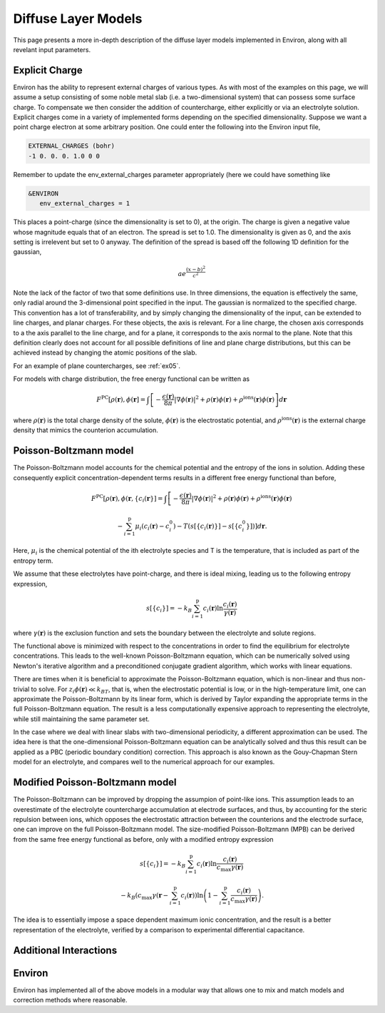 .. Environ documentation diffuse layer models file.
   Created by Matthew Truscott on Mon Apr 8 2019. 
   Contains general description and comparison of diffuse layer models.
   Updated by Edan Bainglass on Mon Oct 4 2021.

Diffuse Layer Models
====================

This page presents a more in-depth description of the diffuse layer models implemented in Environ, along with
all revelant input parameters.

.. _expq:

Explicit Charge
---------------

Environ has the ability to represent external charges of various types. As with most of the examples on this
page, we will assume a setup consisting of some noble metal slab (i.e. a two-dimensional system) that can
possess some surface charge. To compensate we then consider the addition of countercharge, either explicitly or
via an electrolyte solution. Explicit charges come in a variety of implemented forms depending on the specified
dimensionality. Suppose we want a point charge electron at some arbitrary position. One could enter the 
following into the Environ input file,

.. code-block:: fortran

   EXTERNAL_CHARGES (bohr)
   -1 0. 0. 0. 1.0 0 0

Remember to update the env_external_charges parameter appropriately (here we could have something like

.. code-block:: fortran

   &ENVIRON
      env_external_charges = 1

This places a point-charge (since the dimensionality is set to 0), at the origin. The charge is given a negative
value whose magnitude equals that of an electron. The spread is set to 1.0. The dimensionality is given as 0, 
and the axis setting is irrelevent but set to 0 anyway. The definition of the spread is
based off the following 1D definition for the gaussian, 

.. math::

   ae^{\frac{(x-b)^2}{c^2}}

Note the lack of the factor of two that some definitions use. In three dimensions, the equation is effectively
the same, only radial around the 3-dimensional point specified in the input. The gaussian is normalized to the
specified charge. This convention has a lot of transferability, and by simply changing the dimensionality of the
input, can be extended to line charges, and planar charges. For these objects, the axis is relevant. For a line 
charge, the chosen axis corresponds to a the axis parallel to the line charge, and for a plane, it corresponds 
to the axis normal to the plane. Note that this definition clearly does not account for all possible definitions
of line and plane charge distributions, but this can be achieved instead by changing the atomic positions of 
the slab.

For an example of plane countercharges, see :ref:`ex05`. 

For models with charge distribution, the free energy functional can be written as

.. math::

   F^{\text{PC}}[\rho(\mathbf{r}), \phi(\mathbf{r}] = \int\left[-\frac{\epsilon(\mathbf{r})}{8\pi}\lvert\nabla\phi(\mathbf{r})\rvert^2 + \rho(\mathbf{r})\phi(\mathbf{r}) + \rho^{\text{ions}}(\mathbf{r})\phi(\mathbf{r})\right]d\mathbf{r}

where :math:`\rho(\mathbf{r})` is the total charge density of the solute, :math:`\phi(\mathbf{r})` is the
electrostatic potential, and :math:`\rho^{\text{ions}}(\mathbf{r})` is the external charge density that
mimics the counterion accumulation.

Poisson-Boltzmann model
-----------------------

The Poisson-Boltzmann model accounts for the chemical potential and the entropy of the ions in solution.
Adding these consequently explicit concentration-dependent terms results in a different free energy functional
than before,

.. math::

   F^{\text{PC}}[\rho(\mathbf{r}), \phi(\mathbf{r}, \{c_i(\mathbf{r}\}] = \int\left[-\frac{\epsilon(\mathbf{r})}{8\pi}\lvert\nabla\phi(\mathbf{r})\rvert^2 + \rho(\mathbf{r})\phi(\mathbf{r}) + \rho^{\text{ions}}(\mathbf{r})\phi(\mathbf{r})\right.
   
   \left.-\sum^{\text{p}}_{i=1}\mu_i(c_i(\mathbf{r})-c_i^0)-T(s[\{c_i(\mathbf{r})\}]-s[\{c_i^0\}])\right]d\mathbf{r}.

Here, :math:`\mu_i` is the chemical potential of the ith electrolyte species and T is the temperature, that
is included as part of the entropy term.

We assume that these electrolytes have point-charge, and there is ideal mixing, leading us to the following
entropy expression,

.. math::

   s[\{c_i\}] = -k_B\sum^{\text{p}}_{i=1}c_i(\mathbf{r})\ln\frac{c_i(\mathbf{r})}{\gamma(\mathbf{r})}

where :math:`\gamma(\mathbf{r})` is the exclusion function and sets the boundary between the electrolyte
and solute regions.

The functional above is
minimized with respect to the concentrations in order to find the equilibrium for electrolyte concentrations.
This leads to the well-known Poisson-Boltzmann equation, which can be numerically solved using Newton's
iterative algorithm and a preconditioned conjugate gradient algorithm, which works with linear equations. 

There are times when it is beneficial to approximate the Poisson-Boltzmann equation, which is non-linear and
thus non-trivial to solve. For :math:`z_i\phi(\mathbf{r}) \ll k_BT`, that is, when the electrostatic potential
is low, or in the high-temperature limit, one can approximate the Poisson-Boltzmann by its linear form, which
is derived by Taylor expanding the appropriate terms in the full Poisson-Boltzmann equation. The result is
a less computationally expensive approach to representing the electrolyte, while still maintaining the same
parameter set. 

In the case where we deal with linear slabs with two-dimensional periodicity, a different approximation can
be used. The idea here is that the one-dimensional Poisson-Boltzmann equation can be analytically solved and
thus this result can be applied as a PBC (periodic boundary condition) correction. This approach is also
known as the Gouy-Chapman Stern model for an electrolyte, and compares well to the numerical approach for
our examples. 

Modified Poisson-Boltzmann model
--------------------------------

The Poisson-Boltzmann can be improved by dropping the assumpion of point-like ions. This assumption leads to
an overestimate of the electrolyte countercharge accumulation at electrode surfaces, and thus, by accounting
for the steric repulsion between ions, which opposes the electrostatic attraction between the counterions and
the electrode surface, one can improve on the full Poisson-Boltzmann model. The size-modified
Poisson-Boltzmann (MPB) can be derived from the same free energy functional as before, only with a modified
entropy expression

.. math::

   s[\{c_i\}] = -k_B\sum^{\text{p}}_{i=1}c_i(\mathbf{r})\ln\frac{c_i(\mathbf{r})}{c_{\text{max}}\gamma(\mathbf{r})}

   -k_B\left(c_{\text{max}}\gamma(\mathbf{r} - \sum^{\text{p}}_{i=1}c_i(\mathbf{r})\right)\ln\left(1 - \sum^{\text{p}}_{i=1}\frac{c_i(\mathbf{r})}{c_{\text{max}}\gamma(\mathbf{r})}\right).

The idea is to essentially impose a space dependent maximum ionic concentration, and the result is a better
representation of the electrolyte, verified by a comparison to experimental differential capacitance.

Additional Interactions
-----------------------

Environ
-------

Environ has implemented all of the above models in a modular way that allows one to mix and match models and
correction methods where reasonable. 
   




